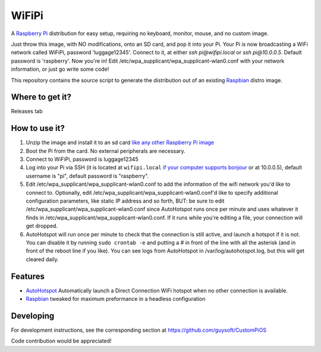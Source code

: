 WiFiPi
======

A `Raspberry Pi <http://www.raspberrypi.org/>`_ distribution for easy setup, requiring no keyboard, monitor, mouse, and no custom image.

Just throw this image, with NO modifications, onto an SD card, and pop it into your Pi. Your Pi is now broadcasting a WiFi network called WiFiPi,
password 'luggage12345'. Connect to it, at either `ssh pi@wifipi.local` or `ssh pi@10.0.0.5`. Default password is 'raspberry'.
Now you're in! Edit /etc/wpa_supplicant/wpa_supplicant-wlan0.conf with your network information, or just go write some code!

This repository contains the source script to generate the distribution out of an existing `Raspbian <http://www.raspbian.org/>`_ distro image.

Where to get it?
----------------

Releases tab

How to use it?
--------------

#. Unzip the image and install it to an sd card `like any other Raspberry Pi image <https://www.raspberrypi.org/documentation/installation/installing-images/README.md>`_
#. Boot the Pi from the card. No external peripherals are necessary.
#. Connect to WiFiPi, password is luggage12345
#. Log into your Pi via SSH (it is located at ``wifipi.local`` `if your computer supports bonjour <https://learn.adafruit.com/bonjour-zeroconf-networking-for-windows-and-linux/overview>`_ or at 10.0.0.5), default username is "pi", default password is "raspberry".
#. Edit /etc/wpa_supplicant/wpa_supplicant-wlan0.conf to add the information of the wifi network you'd like to connect to. Optionally, edit /etc/wpa_supplicant/wpa_supplicant-wlan0.conf'd like to specify additional configuration parameters, like static IP address and so forth, BUT: be sure to edit /etc/wpa_supplicant/wpa_supplicant-wlan0.conf since AutoHotspot runs once per minute and uses whatever it finds in /etc/wpa_supplicant/wpa_supplicant-wlan0.conf. If it runs while you're editing a file, your connection will get dropped.
#. AutoHotspot will run once per minute to check that the connection is still active, and launch a hotspot if it is not. You can disable it by running ``sudo crontab -e`` and putting a `#` in front of the line with all the asterisk (and in front of the reboot line if you like). You can see logs from AutoHotspot in /var/log/autohotspot.log, but this will get cleared daily.

Features
--------

* `AutoHotspot <http://www.raspberryconnect.com/network/item/331-raspberry-pi-auto-wifi-hotspot-switch-direct-connection>`_ Automatically launch a Direct Connection WiFi hotspot when no other connection is available.
* `Raspbian <http://www.raspbian.org/>`_ tweaked for maximum preformance in a headless configuration

Developing
----------

For development instructions, see the corresponding section at https://github.com/guysoft/CustomPiOS

Code contribution would be appreciated!
